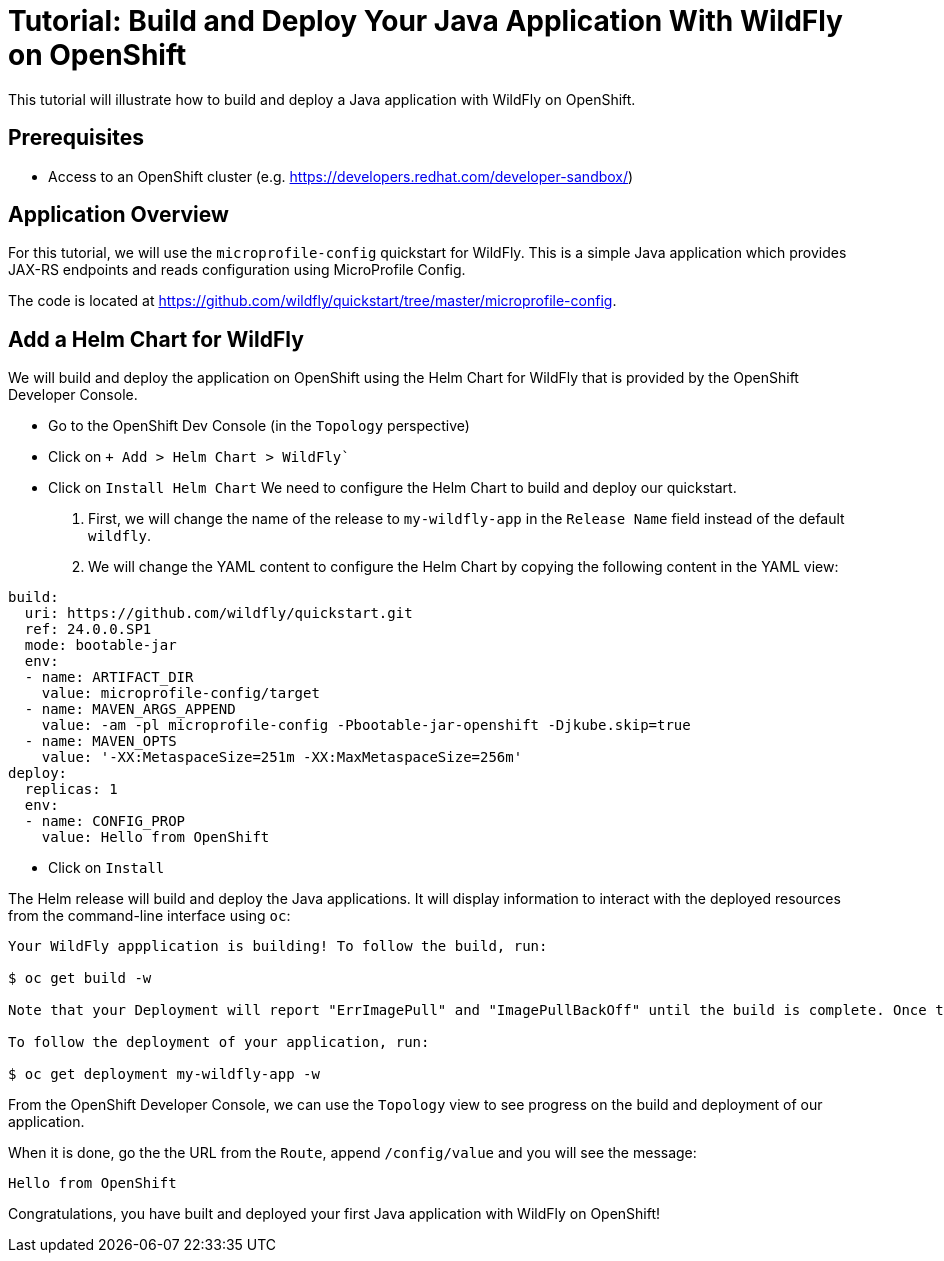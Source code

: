 = Tutorial: Build and Deploy Your Java Application With WildFly on OpenShift

This tutorial will illustrate how to build and deploy a Java application with WildFly on OpenShift.

== Prerequisites

* Access to an OpenShift cluster (e.g. https://developers.redhat.com/developer-sandbox/)

== Application Overview

For this tutorial, we will use the `microprofile-config` quickstart for WildFly.
This is a simple Java application which provides JAX-RS endpoints and reads configuration using MicroProfile Config.

The code is located at https://github.com/wildfly/quickstart/tree/master/microprofile-config.

== Add a Helm Chart for WildFly

We will build and deploy the application on OpenShift using the Helm Chart for WildFly that is provided by the OpenShift Developer Console.

* Go to the OpenShift Dev Console (in the `Topology` perspective)
* Click on `+ Add > Helm Chart > WildFly``
* Click on `Install Helm Chart`
  We need to configure the Helm Chart to build and deploy our quickstart.

  1. First, we will change the name of the release to `my-wildfly-app` in the `Release Name` field instead of the default `wildfly`.
  2. We will change the YAML content to configure the Helm Chart by copying the following content in the YAML view:

[source,yaml]
----
build:
  uri: https://github.com/wildfly/quickstart.git
  ref: 24.0.0.SP1
  mode: bootable-jar
  env:
  - name: ARTIFACT_DIR
    value: microprofile-config/target
  - name: MAVEN_ARGS_APPEND
    value: -am -pl microprofile-config -Pbootable-jar-openshift -Djkube.skip=true
  - name: MAVEN_OPTS
    value: '-XX:MetaspaceSize=251m -XX:MaxMetaspaceSize=256m'
deploy:
  replicas: 1
  env:
  - name: CONFIG_PROP
    value: Hello from OpenShift
----

* Click on `Install`

The Helm release will build and deploy the Java applications.
It will display information to interact with the deployed resources from the command-line interface using `oc`:

[source,shell]
----
Your WildFly appplication is building! To follow the build, run:

$ oc get build -w

Note that your Deployment will report "ErrImagePull" and "ImagePullBackOff" until the build is complete. Once the build is complete, your image will be automatically rolled out.

To follow the deployment of your application, run:

$ oc get deployment my-wildfly-app -w
----

From the OpenShift Developer Console, we can use the `Topology` view to see progress on the build and deployment of our application.

When it is done, go the the URL from the `Route`, append `/config/value` and you will see the message:

----
Hello from OpenShift
----

Congratulations, you have built and deployed your first Java application with WildFly on OpenShift!